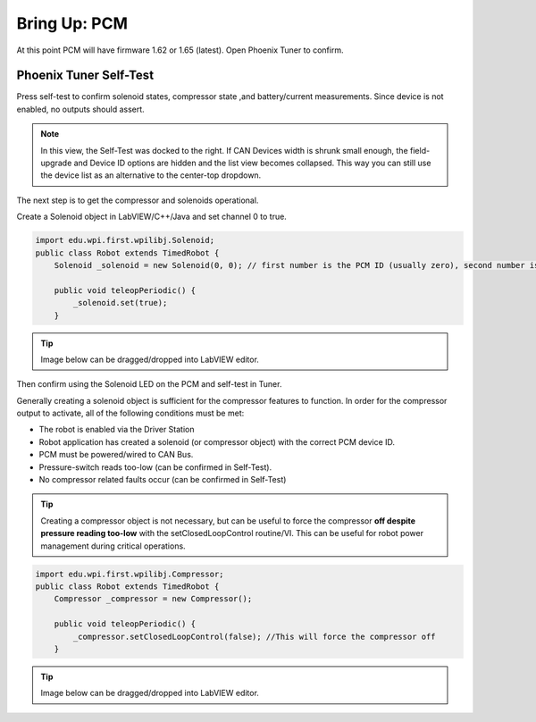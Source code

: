 Bring Up: PCM
=============

At this point PCM will have firmware 1.62 or 1.65 (latest).  Open Phoenix Tuner to confirm.

Phoenix Tuner Self-Test
~~~~~~~~~~~~~~~~~~~~~~~~~~~~~~~~~~~~~~~~~~~~~~~~~~~~~~~~~~~~~~~~~~~~~~~~~~~~~~~~~~~~~~

Press self-test to confirm solenoid states, compressor state ,and battery/current measurements.
Since device is not enabled, no outputs should assert.

.. image:: img/bring-10.png

.. note:: In this view, the Self-Test was docked to the right.  If CAN Devices width is shrunk small enough, the field-upgrade and Device ID options are hidden and the list view becomes collapsed.  This way you can still use the device list as an alternative to the center-top dropdown.

The next step is to get the compressor and solenoids operational.

Create a Solenoid object in LabVIEW/C++/Java and set channel 0 to true.

.. code-block:: java

    import edu.wpi.first.wpilibj.Solenoid;
    public class Robot extends TimedRobot {
        Solenoid _solenoid = new Solenoid(0, 0); // first number is the PCM ID (usually zero), second number is the solenoid channel

        public void teleopPeriodic() {
            _solenoid.set(true);
        }

.. tip:: Image below can be dragged/dropped into LabVIEW editor.

.. image:: img/pcm-lv-1.png

Then confirm using the Solenoid LED on the PCM and self-test in Tuner.

.. image:: img/pcm-tuner-1.png

Generally creating a solenoid object is sufficient for the compressor features to function.
In order for the compressor output to activate, all of the following conditions must be met:

- The robot is enabled via the Driver Station 
- Robot application has created a solenoid (or compressor object) with the correct PCM device ID.
- PCM must be powered/wired to CAN Bus.
- Pressure-switch reads too-low (can be confirmed in Self-Test).
- No compressor related faults occur (can be confirmed in Self-Test)

.. tip:: Creating a compressor object is not necessary, but can be useful to force the compressor **off despite pressure reading too-low** with the setClosedLoopControl routine/VI.  This can be useful for robot power management during critical operations.

.. code-block:: java

    
    import edu.wpi.first.wpilibj.Compressor;
    public class Robot extends TimedRobot {
        Compressor _compressor = new Compressor();

        public void teleopPeriodic() {
            _compressor.setClosedLoopControl(false); //This will force the compressor off
        }

.. tip:: Image below can be dragged/dropped into LabVIEW editor.

.. image:: img/pcm-lv-2.png